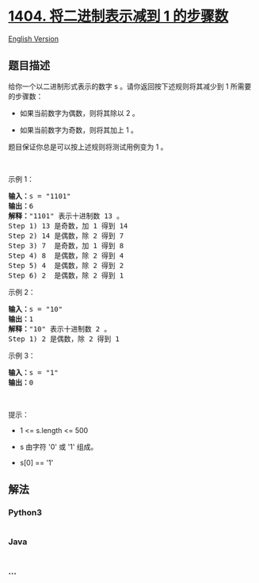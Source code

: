 * [[https://leetcode-cn.com/problems/number-of-steps-to-reduce-a-number-in-binary-representation-to-one][1404.
将二进制表示减到 1 的步骤数]]
  :PROPERTIES:
  :CUSTOM_ID: 将二进制表示减到-1-的步骤数
  :END:
[[./solution/1400-1499/1404.Number of Steps to Reduce a Number in Binary Representation to One/README_EN.org][English
Version]]

** 题目描述
   :PROPERTIES:
   :CUSTOM_ID: 题目描述
   :END:

#+begin_html
  <!-- 这里写题目描述 -->
#+end_html

#+begin_html
  <p>
#+end_html

给你一个以二进制形式表示的数字 s 。请你返回按下述规则将其减少到 1
所需要的步骤数：

#+begin_html
  </p>
#+end_html

#+begin_html
  <ul>
#+end_html

#+begin_html
  <li>
#+end_html

#+begin_html
  <p>
#+end_html

如果当前数字为偶数，则将其除以 2 。

#+begin_html
  </p>
#+end_html

#+begin_html
  </li>
#+end_html

#+begin_html
  <li>
#+end_html

#+begin_html
  <p>
#+end_html

如果当前数字为奇数，则将其加上 1 。

#+begin_html
  </p>
#+end_html

#+begin_html
  </li>
#+end_html

#+begin_html
  </ul>
#+end_html

#+begin_html
  <p>
#+end_html

题目保证你总是可以按上述规则将测试用例变为 1 。

#+begin_html
  </p>
#+end_html

#+begin_html
  <p>
#+end_html

 

#+begin_html
  </p>
#+end_html

#+begin_html
  <p>
#+end_html

示例 1：

#+begin_html
  </p>
#+end_html

#+begin_html
  <pre><strong>输入：</strong>s = &quot;1101&quot;
  <strong>输出：</strong>6
  <strong>解释：</strong>&quot;1101&quot; 表示十进制数 13 。
  Step 1) 13 是奇数，加 1 得到 14&nbsp;
  Step 2) 14 是偶数，除 2 得到 7
  Step 3) 7  是奇数，加 1 得到 8
  Step 4) 8  是偶数，除 2 得到 4&nbsp; 
  Step 5) 4  是偶数，除 2 得到 2&nbsp;
  Step 6) 2  是偶数，除 2 得到 1&nbsp; 
  </pre>
#+end_html

#+begin_html
  <p>
#+end_html

示例 2：

#+begin_html
  </p>
#+end_html

#+begin_html
  <pre><strong>输入：</strong>s = &quot;10&quot;
  <strong>输出：</strong>1
  <strong>解释：</strong>&quot;10&quot; 表示十进制数 2 。
  Step 1) 2 是偶数，除 2 得到 1 
  </pre>
#+end_html

#+begin_html
  <p>
#+end_html

示例 3：

#+begin_html
  </p>
#+end_html

#+begin_html
  <pre><strong>输入：</strong>s = &quot;1&quot;
  <strong>输出：</strong>0
  </pre>
#+end_html

#+begin_html
  <p>
#+end_html

 

#+begin_html
  </p>
#+end_html

#+begin_html
  <p>
#+end_html

提示：

#+begin_html
  </p>
#+end_html

#+begin_html
  <ul>
#+end_html

#+begin_html
  <li>
#+end_html

1 <= s.length <= 500

#+begin_html
  </li>
#+end_html

#+begin_html
  <li>
#+end_html

s 由字符 '0' 或 '1' 组成。

#+begin_html
  </li>
#+end_html

#+begin_html
  <li>
#+end_html

s[0] == '1'

#+begin_html
  </li>
#+end_html

#+begin_html
  </ul>
#+end_html

** 解法
   :PROPERTIES:
   :CUSTOM_ID: 解法
   :END:

#+begin_html
  <!-- 这里可写通用的实现逻辑 -->
#+end_html

#+begin_html
  <!-- tabs:start -->
#+end_html

*** *Python3*
    :PROPERTIES:
    :CUSTOM_ID: python3
    :END:

#+begin_html
  <!-- 这里可写当前语言的特殊实现逻辑 -->
#+end_html

#+begin_src python
#+end_src

*** *Java*
    :PROPERTIES:
    :CUSTOM_ID: java
    :END:

#+begin_html
  <!-- 这里可写当前语言的特殊实现逻辑 -->
#+end_html

#+begin_src java
#+end_src

*** *...*
    :PROPERTIES:
    :CUSTOM_ID: section
    :END:
#+begin_example
#+end_example

#+begin_html
  <!-- tabs:end -->
#+end_html
